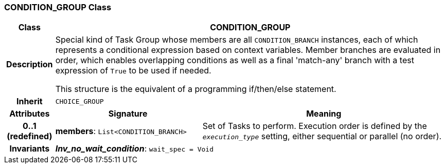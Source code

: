 === CONDITION_GROUP Class

[cols="^1,3,5"]
|===
h|*Class*
2+^h|*CONDITION_GROUP*

h|*Description*
2+a|Special kind of Task Group whose members are all `CONDITION_BRANCH` instances, each of which represents a conditional expression based on context variables. Member branches are evaluated in order, which enables overlapping conditions as well as a final 'match-any' branch with a test expression of `True` to be used if needed.

This structure is the equivalent of a programming if/then/else statement.

h|*Inherit*
2+|`CHOICE_GROUP`

h|*Attributes*
^h|*Signature*
^h|*Meaning*

h|*0..1 +
(redefined)*
|*members*: `List<CONDITION_BRANCH>`
a|Set of Tasks to perform. Execution order is defined by the `_execution_type_` setting, either sequential or parallel (no order).

h|*Invariants*
2+a|*_Inv_no_wait_condition_*: `wait_spec = Void`
|===
